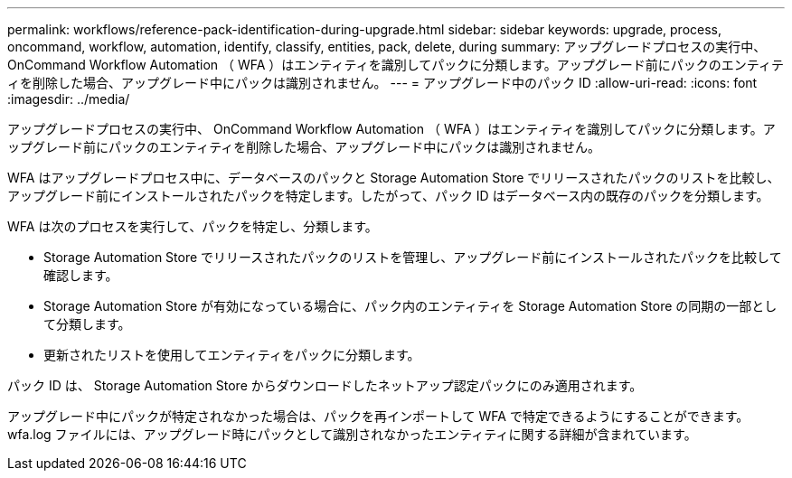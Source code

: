 ---
permalink: workflows/reference-pack-identification-during-upgrade.html 
sidebar: sidebar 
keywords: upgrade, process, oncommand, workflow, automation, identify, classify, entities, pack, delete, during 
summary: アップグレードプロセスの実行中、 OnCommand Workflow Automation （ WFA ）はエンティティを識別してパックに分類します。アップグレード前にパックのエンティティを削除した場合、アップグレード中にパックは識別されません。 
---
= アップグレード中のパック ID
:allow-uri-read: 
:icons: font
:imagesdir: ../media/


[role="lead"]
アップグレードプロセスの実行中、 OnCommand Workflow Automation （ WFA ）はエンティティを識別してパックに分類します。アップグレード前にパックのエンティティを削除した場合、アップグレード中にパックは識別されません。

WFA はアップグレードプロセス中に、データベースのパックと Storage Automation Store でリリースされたパックのリストを比較し、アップグレード前にインストールされたパックを特定します。したがって、パック ID はデータベース内の既存のパックを分類します。

WFA は次のプロセスを実行して、パックを特定し、分類します。

* Storage Automation Store でリリースされたパックのリストを管理し、アップグレード前にインストールされたパックを比較して確認します。
* Storage Automation Store が有効になっている場合に、パック内のエンティティを Storage Automation Store の同期の一部として分類します。
* 更新されたリストを使用してエンティティをパックに分類します。


パック ID は、 Storage Automation Store からダウンロードしたネットアップ認定パックにのみ適用されます。

アップグレード中にパックが特定されなかった場合は、パックを再インポートして WFA で特定できるようにすることができます。wfa.log ファイルには、アップグレード時にパックとして識別されなかったエンティティに関する詳細が含まれています。
